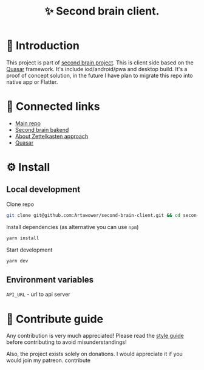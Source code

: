 :PROPERTIES:
:ID: second-brain-client
:END:

#+html: <div align='center'>
#+html: <img align='center' src='./images/image.png' width='256px' height='256px'>
#+html: </div>


#+TITLE: ✨ Second brain client.
#+html: <div align='center'>
#+html: <span class='badge-buymeacoffee'>
#+html: <a href='https://www.paypal.me/darkawower' title='Paypal' target='_blank'><img src='https://img.shields.io/badge/paypal-donate-blue.svg' alt='Buy Me A Coffee donate button' /></a>
#+html: </span>
#+html: <span class='badge-patreon'>
#+html: <a href='https://patreon.com/artawower' target='_blank' title='Donate to this project using Patreon'><img src='https://img.shields.io/badge/patreon-donate-orange.svg' alt='Patreon donate button' /></a>
#+html: </span>
#+html: <a href='https://wakatime.com/badge/github/Artawower/second-brain-client'><img src='https://wakatime.com/badge/github/Artawower/second-brain-client.svg' alt='wakatime'></a>
#+html: </div>


* 🌱 Introduction
This project is part of [[https://github.com/Artawower/second-brain][second brain project]]. This is client side based on the [[https://quasar.dev/][Quasar]] framework. It's include iod/android/pwa and desktop build.
It's a proof of concept solution, in the future I have plan to migrate this repo into native app or Flatter.

* 🍻 Connected links
- [[https://github.com/Artawower/second-brain][Main repo]]
- [[https://github.com/Artawower/second-brain-backend][Second brain bakend]] 
- [[https://en.wikipedia.org/wiki/Zettelkasten][About Zettelkasten approach]] 
- [[https://quasar.dev/][Quasar]]  

* ⚙️ Install
** Local development
Clone repo
#+BEGIN_SRC bash
git clone git@github.com:Artawower/second-brain-client.git && cd secon-brain-client
#+END_SRC

Install dependencies (as alternative you can use ~npm~)
#+BEGIN_SRC bash
yarn install
#+END_SRC

Start development
#+BEGIN_SRC bash :tangle file
yarn dev
#+END_SRC
** Environment variables
~API_URL~ - url to api server

* 🍩 Contribute guide
Any contribution is very much appreciated! Please read the [[./CONTRIBUTE.org][style guide]] before contributing to avoid misunderstandings!

Also, the project exists solely on donations. I would appreciate it if you would join my patreon.
contribute
